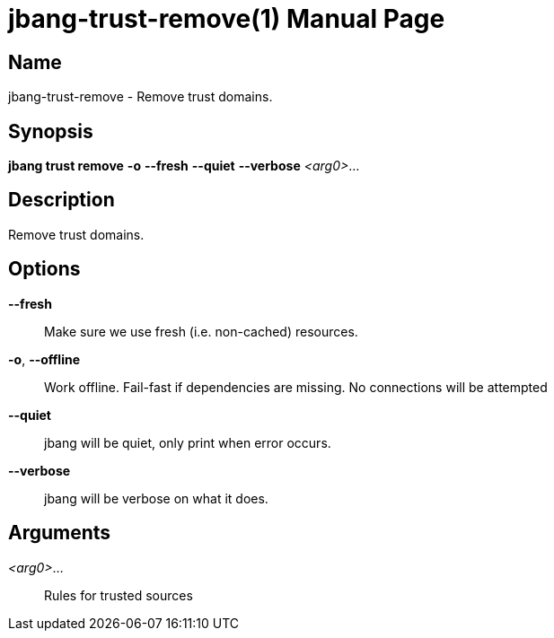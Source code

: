 // This is a generated documentation file based on picocli
// To change it update the picocli code or the genrator
// tag::picocli-generated-full-manpage[]
// tag::picocli-generated-man-section-header[]
:doctype: manpage
:manmanual: jbang Manual
:man-linkstyle: pass:[blue R < >]
= jbang-trust-remove(1)

// end::picocli-generated-man-section-header[]

// tag::picocli-generated-man-section-name[]
== Name

jbang-trust-remove - Remove trust domains.

// end::picocli-generated-man-section-name[]

// tag::picocli-generated-man-section-synopsis[]
== Synopsis

*jbang trust remove* *-o* *--fresh* *--quiet* *--verbose* _<arg0>_...

// end::picocli-generated-man-section-synopsis[]

// tag::picocli-generated-man-section-description[]
== Description

Remove trust domains.

// end::picocli-generated-man-section-description[]

// tag::picocli-generated-man-section-options[]
== Options

*--fresh*::
  Make sure we use fresh (i.e. non-cached) resources.

*-o*, *--offline*::
  Work offline. Fail-fast if dependencies are missing. No connections will be attempted

*--quiet*::
  jbang will be quiet, only print when error occurs.

*--verbose*::
  jbang will be verbose on what it does.

// end::picocli-generated-man-section-options[]

// tag::picocli-generated-man-section-arguments[]
== Arguments

_<arg0>_...::
  Rules for trusted sources

// end::picocli-generated-man-section-arguments[]

// tag::picocli-generated-man-section-commands[]
// end::picocli-generated-man-section-commands[]

// tag::picocli-generated-man-section-exit-status[]
// end::picocli-generated-man-section-exit-status[]

// tag::picocli-generated-man-section-footer[]
// end::picocli-generated-man-section-footer[]

// end::picocli-generated-full-manpage[]
